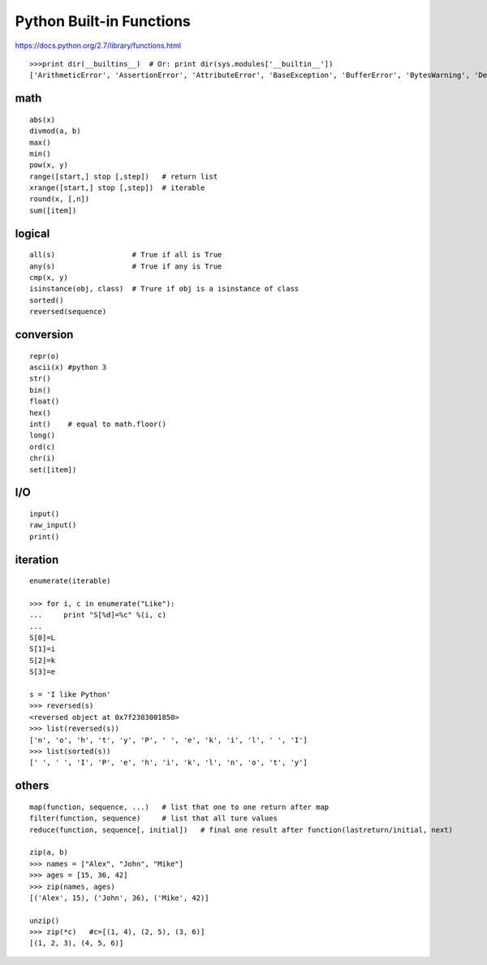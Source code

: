 Python Built-in Functions
=========================

https://docs.python.org/2.7/library/functions.html

::

    >>>print dir(__builtins__)  # Or: print dir(sys.modules['__builtin__'])
    ['ArithmeticError', 'AssertionError', 'AttributeError', 'BaseException', 'BufferError', 'BytesWarning', 'DeprecationWarning', 'EOFError', 'Ellipsis', 'EnvironmentError', 'Exception', 'False', 'FloatingPointError', 'FutureWarning', 'GeneratorExit', 'IOError', 'ImportError', 'ImportWarning', 'IndentationError', 'IndexError', 'KeyError', 'KeyboardInterrupt', 'LookupError', 'MemoryError', 'NameError', 'None', 'NotImplemented', 'NotImplementedError', 'OSError', 'OverflowError', 'PendingDeprecationWarning', 'ReferenceError', 'RuntimeError', 'RuntimeWarning', 'StandardError', 'StopIteration', 'SyntaxError', 'SyntaxWarning', 'SystemError', 'SystemExit', 'TabError', 'True', 'TypeError', 'UnboundLocalError', 'UnicodeDecodeError', 'UnicodeEncodeError', 'UnicodeError', 'UnicodeTranslateError', 'UnicodeWarning', 'UserWarning', 'ValueError', 'Warning', 'ZeroDivisionError', '_', '__debug__', '__doc__', '__import__', '__name__', '__package__', 'abs', 'all', 'any', 'apply', 'basestring', 'bin', 'bool', 'buffer', 'bytearray', 'bytes', 'callable', 'chr', 'classmethod', 'cmp', 'coerce', 'compile', 'complex', 'copyright', 'credits', 'delattr', 'dict', 'dir', 'divmod', 'enumerate', 'eval', 'execfile', 'exit', 'file', 'filter', 'float', 'format', 'frozenset', 'getattr', 'globals', 'hasattr', 'hash', 'help', 'hex', 'id', 'input', 'int', 'intern', 'isinstance', 'issubclass', 'iter', 'len', 'license', 'list', 'locals', 'long', 'map', 'max', 'memoryview', 'min', 'next', 'object', 'oct', 'open', 'ord', 'pow', 'print', 'property', 'quit', 'range', 'raw_input', 'reduce', 'reload', 'repr', 'reversed', 'round', 'set', 'setattr', 'slice', 'sorted', 'staticmethod', 'str', 'sum', 'super', 'tuple', 'type', 'unichr', 'unicode', 'vars', 'xrange', 'zip']


math
----
::

    abs(x)
    divmod(a, b)
    max()
    min()
    pow(x, y)
    range([start,] stop [,step])   # return list
    xrange([start,] stop [,step])  # iterable
    round(x, [,n])
    sum([item])


logical
-------
::

    all(s)                  # True if all is True
    any(s)                  # True if any is True
    cmp(x, y)
    isinstance(obj, class)  # Trure if obj is a isinstance of class
    sorted()
    reversed(sequence)


conversion
----------
::

    repr(o)
    ascii(x) #python 3
    str()
    bin()
    float()
    hex()
    int()    # equal to math.floor()
    long()
    ord(c)
    chr(i)
    set([item])


I/O
---
::

    input()
    raw_input()
    print()


iteration
---------
::

    enumerate(iterable)

    >>> for i, c in enumerate("Like"):
    ...     print "S[%d]=%c" %(i, c)
    ...
    S[0]=L
    S[1]=i
    S[2]=k
    S[3]=e

    s = 'I like Python'
    >>> reversed(s)
    <reversed object at 0x7f2383001850>
    >>> list(reversed(s))
    ['n', 'o', 'h', 't', 'y', 'P', ' ', 'e', 'k', 'i', 'l', ' ', 'I']
    >>> list(sorted(s))
    [' ', ' ', 'I', 'P', 'e', 'h', 'i', 'k', 'l', 'n', 'o', 't', 'y']


others
------
::

    map(function, sequence, ...)   # list that one to one return after map
    filter(function, sequence)     # list that all ture values
    reduce(function, sequence[, initial])   # final one result after function(lastreturn/initial, next)

    zip(a, b)
    >>> names = ["Alex", "John", "Mike"]
    >>> ages = [15, 36, 42]
    >>> zip(names, ages)
    [('Alex', 15), ('John', 36), ('Mike', 42)]

    unzip()
    >>> zip(*c)   #c=[(1, 4), (2, 5), (3, 6)]
    [(1, 2, 3), (4, 5, 6)]
